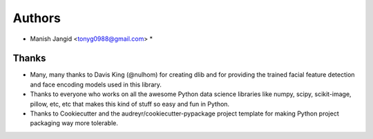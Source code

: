 =======
Authors
=======

* Manish Jangid <tonyg0988@gmail.com> *

Thanks
------

* Many, many thanks to Davis King (@nulhom)
  for creating dlib and for providing the trained facial feature detection and face encoding models
  used in this library.
* Thanks to everyone who works on all the awesome Python data science libraries like numpy, scipy, scikit-image,
  pillow, etc, etc that makes this kind of stuff so easy and fun in Python.
* Thanks to Cookiecutter and the audreyr/cookiecutter-pypackage project template
  for making Python project packaging way more tolerable.
